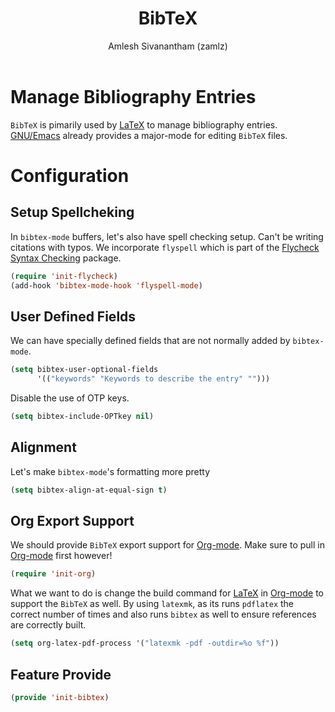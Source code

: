 :PROPERTIES:
:ID:       60f90e10-9f05-45f1-8567-925e7dafcc95
:ROAM_ALIASES: bibtex-mode
:END:
#+TITLE: BibTeX
#+AUTHOR: Amlesh Sivanantham (zamlz)
#+CREATED: [2021-05-26 Wed 08:08]
#+LAST_MODIFIED: [2021-10-14 Thu 17:02:58]
#+STARTUP: content
#+FILETAGS: :config:emacs:

* Manage Bibliography Entries
=BibTeX= is pimarily used by [[id:81f184a7-8c7a-40c7-9384-b7bd117a0e1c][LaTeX]] to manage bibliography entries.
[[id:cf447557-1f87-4a07-916a-160cfd2310cf][GNU/Emacs]] already provides a major-mode for editing =BibTeX= files.

* Configuration
:PROPERTIES:
:header-args:emacs-lisp: :tangle ~/.config/emacs/lisp/init-bibtex.el :comments both :mkdirp yes
:END:
** Setup Spellcheking
In =bibtex-mode= buffers, let's also have spell checking setup. Can't be writing citations with typos. We incorporate =flyspell= which is part of the [[id:e565a047-e13a-425d-b86e-e0ea33887e17][Flycheck Syntax Checking]] package.

#+begin_src emacs-lisp
(require 'init-flycheck)
(add-hook 'bibtex-mode-hook 'flyspell-mode)
#+end_src

** User Defined Fields
We can have specially defined fields that are not normally added by =bibtex-mode=.

#+begin_src emacs-lisp
(setq bibtex-user-optional-fields
      '(("keywords" "Keywords to describe the entry" "")))
#+end_src

Disable the use of OTP keys.

#+begin_src emacs-lisp
(setq bibtex-include-OPTkey nil)
#+end_src

** Alignment
Let's make =bibtex-mode='s formatting more pretty

#+begin_src emacs-lisp
(setq bibtex-align-at-equal-sign t)
#+end_src

** Org Export Support
We should provide =BibTeX= export support for [[id:ef93dff4-b19f-4835-9002-9d4215f8a6fe][Org-mode]]. Make sure to pull in [[id:ef93dff4-b19f-4835-9002-9d4215f8a6fe][Org-mode]] first however!

#+begin_src emacs-lisp
(require 'init-org)
#+end_src

What we want to do is change the build command for [[id:81f184a7-8c7a-40c7-9384-b7bd117a0e1c][LaTeX]] in [[id:ef93dff4-b19f-4835-9002-9d4215f8a6fe][Org-mode]] to support the =BibTeX= as well. By using =latexmk=, as its runs =pdflatex= the correct number of times and also runs =bibtex= as well to ensure references are correctly built.

#+begin_src emacs-lisp
(setq org-latex-pdf-process '("latexmk -pdf -outdir=%o %f"))
#+end_src

** Feature Provide

#+begin_src emacs-lisp
(provide 'init-bibtex)
#+end_src
